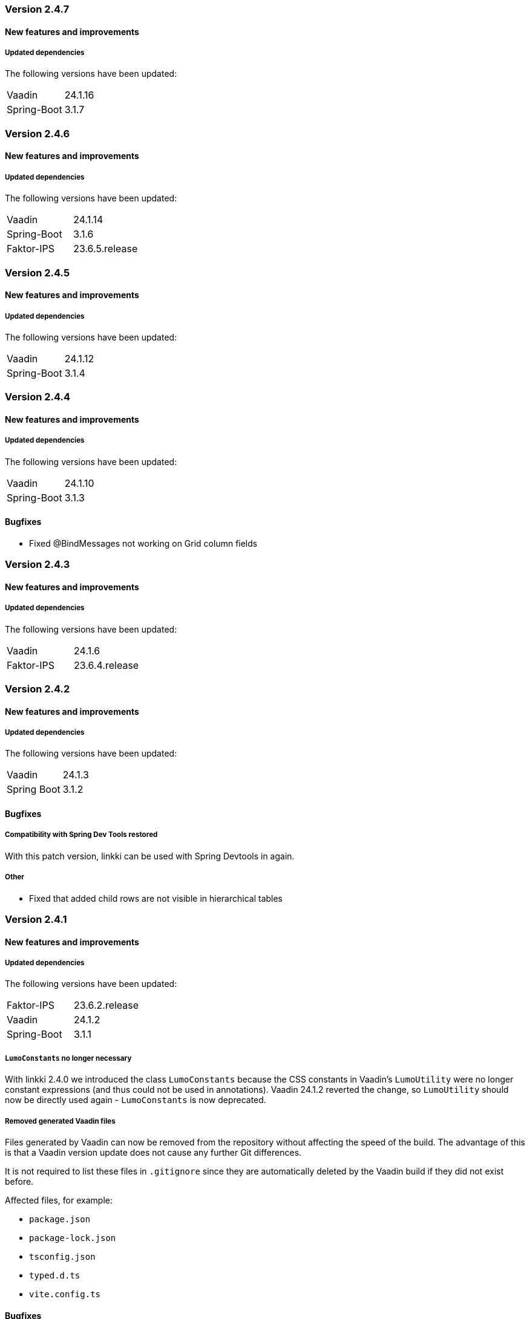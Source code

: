 :jbake-type: referenced
:jbake-status: referenced
:jbake-order: 0

// NO :source-dir: HERE, BECAUSE N&N NEEDS TO SHOW CODE AT IT'S TIME OF ORIGIN, NOT LINK TO CURRENT CODE
:images-folder-name: 01_releasenotes

=== Version 2.4.7

==== New features and improvements

===== Updated dependencies
The following versions have been updated:
[cols="a,a"]
|===
|Vaadin|24.1.16
|Spring-Boot|3.1.7
|===


=== Version 2.4.6

==== New features and improvements

===== Updated dependencies
The following versions have been updated:
[cols="a,a"]
|===
|Vaadin|24.1.14
|Spring-Boot|3.1.6
|Faktor-IPS|23.6.5.release
|===


=== Version 2.4.5

==== New features and improvements

===== Updated dependencies
The following versions have been updated:
[cols="a,a"]
|===
|Vaadin|24.1.12
|Spring-Boot|3.1.4
|===


=== Version 2.4.4

==== New features and improvements

===== Updated dependencies
The following versions have been updated:
[cols="a,a"]
|===
|Vaadin|24.1.10
|Spring-Boot|3.1.3
|===

==== Bugfixes

// https://jira.faktorzehn.de/browse/LIN-3531
* Fixed @BindMessages not working on Grid column fields


=== Version 2.4.3

==== New features and improvements

===== Updated dependencies
The following versions have been updated:
[cols="a,a"]
|===
|Vaadin|24.1.6
|Faktor-IPS|23.6.4.release
|===

=== Version 2.4.2

==== New features and improvements

===== Updated dependencies
The following versions have been updated:
[cols="a,a"]
|===
|Vaadin|24.1.3
|Spring Boot|3.1.2
|===

==== Bugfixes

// https://jira.faktorzehn.de/browse/LIN-3406
===== Compatibility with Spring Dev Tools restored
With this patch version, linkki can be used with Spring Devtools in again.

===== Other
// https://jira.convista.com/browse/LIN-3507
* Fixed that added child rows are not visible in hierarchical tables

=== Version 2.4.1

==== New features and improvements

===== Updated dependencies
The following versions have been updated:
[cols="a,a"]
|=== 
|Faktor-IPS|23.6.2.release
|Vaadin|24.1.2
|Spring-Boot|3.1.1
|===

[role="api-change"]
===== `LumoConstants` no longer necessary

With linkki 2.4.0 we introduced the class `LumoConstants` because the CSS constants in Vaadin's `LumoUtility` were no longer constant expressions (and thus could not be used in annotations).
Vaadin 24.1.2 reverted the change, so `LumoUtility` should now be directly used again - `LumoConstants` is now deprecated.


// https://jira.convista.com/browse/LIN-1767
===== Removed generated Vaadin files
Files generated by Vaadin can now be removed from the repository without affecting the speed of the build.
The advantage of this is that a Vaadin version update does not cause any further Git differences.

It is not required to list these files in `.gitignore` since they are automatically deleted by the Vaadin build if they did not exist before.

Affected files, for example:

* `package.json`
* `package-lock.json`
* `tsconfig.json`
* `typed.d.ts`
* `vite.config.ts`

==== Bugfixes

// https://jira.faktorzehn.de/browse/LIN-3513
* Fixed wrong min-width in @UISection for layouts where the label is above the component

=== Version 2.4.0

This release brings a new technology baseline that includes Java 17, Spring Boot 3, Jakarta EE 10, Vaadin 24 and Faktor-IPS 23.6. These upgrades not only make it possible for linkki developers to make use of the new features of these platforms, it also ensures that the linkki application relies on the latest technologies that are well supported in the near future.

Java 17:: Java 17 is required instead of Java 11. This primarily impacts the build environment, as well as the Java version definition in the `pom.xml`.

Artifact Names:: Due to the upgrade to Vaadin 24, all artifacts have been renamed to use `vaadin-flow` instead of `vaadin23`. This includes following dependencies: +
* `linkki-core-vaadin23`, now `linkki-core-vaadin-flow`
* `linkki-core-nestedcomponent-vaadin23`, now `linkki-core-nestedcomponent-vaadin`
* `linkki-application-framework-vaadin23`, now `linkki-application-framework-vaadlin-flow`
* `linkki-ips-vaadin23`, now `linkki-ips-vaadin-flow`

Vaadin 24:: This Vaadin version primarily updates the technology baseline. In addition, several improvements are made regarding the frontend build. As an example, resources such as CSS are now reloaded on the fly, which accelerates the development process. Vaadin 24 brings several breaking changes that are documented in the https://vaadin.com/docs/latest/upgrading#breaking-changes-in-vaadin-components[Vaadin migration guide]. There are several changes that has an effect on linkki users:
+
* node.js should be updated to the latest LTS version 18
* The breaking API changes only have an effect on code that uses Vaadin API directly. There are no resulting linkki API changes. To see all breaking API changes, see Vaadin release notes for Flow Components version https://github.com/vaadin/flow-components/releases/tag/24.0.0[24.0.0] and https://github.com/vaadin/flow-components/releases/tag/24.1.0[24.1.0].
** `Label` component was deprecated as it is often misused to display text content. This may lead to unexpected behavior in the UI. Check all usages if they should be replaced by a `Span` instead. `Label` is replaced by `NativeLabel` which still can be used if a `<label>` element is necessary.
* Fields from `LumoUtility` are no longer constant expressions, meaning they can no longer be used in annotations, e.g. `@BindStyleNames({ LumoUtility.Flex.AUTO })`. linkki now provides the class `LumoConstants`, that defines the same fields as constant expressions, to mitigate this problem. All existing usages of constants from `LumoUtility` in annotations should be replaced by `LumoConstants`.
+
NOTE: Since vaadin 24.1.2, `LumoUtility` defines constant expressions again. `LumoConstants` has been deprecated in linkki 2.4.1.
+
* The default way frontend resources are included has changed. Consequently, CSS and JavaScript files that are included by using `@CSSImport` or `@JsModule` may not be included anymore, if the class on which the files are included are only reachable by reflection or injection.
If this problem occurs, an error can be found in the console when the affected page is opened in the browser. To mitigate this issue, the vaadin-maven-plugin should be configured with the configuration parameter `optimizeBundle` set to false. See https://vaadin.com/docs/latest/configuration/maven[Vaadin maven plugin configuration]
* There are some changes in the resulting DOM structure that may impact UI tests and CSS selectors.
+
--
** Some components are now in the light DOM instead of being in the shadow DOM, e.g.:
*** Buttons in `MenuBar`
*** Elements in `DatePicker`
*** Elements in `Upload`
*** Elements in `MultiSelectComboBox`
+
** Some CSS properties have changed, e.g.:
*** `--lumo-border-radius` is removed. Use `--lumo-border-radius-m` instead.
*** CSS properties to set the border radius of input fields have changed. `--vaadin-input-container-top-end-radius` is now `--vaadin-input-field-top-end-radius`, `--vaadin-input-container-bottom-end-raiuds` is now `--vaadin-input-field-bottom-end-radius`
--
For all frontend changes, see https://github.com/vaadin/web-components/releases/tag/v24.0.0[Vaadin release notes for Vaadin Web Components].
* Visually, the application looks mostly the same as with Vaadin 23. Following visual changes may need styling adjustments if the previous behavior need to be restored:
+
--
** All Headings (`h1` - `h6`) do not have a default margin anymore. Components in linkki do not have to be adjusted. If headings are used in any other components, check visually if the margin still behave as expected.
--
Styling changes can also be found in https://github.com/vaadin/web-components/releases/tag/v24.0.0[Vaadin release notes for Vaadin Web Components].
* The `snakeyaml` dependency, which is required for using YAML configuration files with Spring Boot, has been excluded by Vaadin in this version. To continue using YAML files, following dependency must manually be added:
+
[source,xml]
----
<dependency>
    <groupId>org.yaml</groupId>
    <artifactId>snakeyaml</artifactId>
</dependency>
---- 
* When using Karibu for unit testing, the version has to be updated to 2.0.0 or greater:
+
[source,xml]
----
<dependency>
    <groupId>com.github.mvysny.kaributesting</groupId>
    <artifactId>karibu-testing-v24</artifactId>
    <version>2.0.2</version>
    <scope>test</scope>
</dependency>
----

Faktor-IPS 23.6:: The <<fips-extension, linkki Faktor-IPS extension>> uses the latest Faktor-IPS version 23.6. There are no resulting API changes in the Faktor-IPS extension.

Spring Boot 3 and Jakarta EE 10:: Spring-based applications need to upgrade to Spring Boot 3 or Spring framework 6. Spring Boot 2 is no longer supported by Vaadin. The <<maven-archetypes, Spring Boot archetype>> has been upgraded to Spring Boot 3 accordingly. +
Due to the Java update, Spring Devtools currently do not work with linkki in some Eclipse versions. Projects that are currently using Devtools for hot reload may need to exclude it temperarily.
+
NOTE: Compatibility with Spring Devtools is restored in the patch version 2.4.2.
+
Non-Spring application needs to be upgraded to be compatible with Jakarta EE 10. The version of the application server may need to upgraded accordingly. The Eclipse version is affected too. Versions older than 23-6 may encounter problems deploying the web project.

==== New features and improvements

===== Improvements in Testbench-Extension

The `WebDriverExtension` has been extended with an additional constructor that can be used by just passing the context path. In that case, the fully qualified URL is built based on the given path together with the defined test driver properties. This prevents that the fully qualified URL always has to be handed over as a whole.
The defined test driver system properties can be accessed by `DriverProperties`.

[role="api-change"]
===== Hide exception stacktraces in production mode and customize the error dialog
////
https://jira.faktorzehn.de/browse/LIN-2729
////
For security reasons, exception stacktraces are not shown in the default error dialog anymore when the application runs in production mode.

To make this behavior and error handling in whole more configurable, following API changes has been made:

.API changes
[cols="a,a"]
|=== 
| Changes | Description
| `AplicationLayout#getErrorHandler()` a| This method has been deleted as the application layout is not always easily customizable. The method is moved to `AplicationConfig#getErrorHandler()`.
| `DefaultErrorDialog` a| Deprecated.  This class is not used by default anymore.
| `DialogErrorHandler(BiFunction)` a| Deprecated. Use `DialogErrorHandler(ErrorDialogConfiguration)` instead or implement an own `ErrorHandler` to use a custom error dialog.
| `DialogErrorHandler(BiFunction, String)` a| Deprecated. Use `DialogErrorHandler(ErrorDialogConfiguration)` instead or implement an own `ErrorHandler` to use a custom error dialog.
|===

About how to customize error handling, see <<error-handler, documentation>>.

[role="api-change"]
===== Improved detection for internationalized Strings

////
https://jira.faktorzehn.de/browse/LIN-967
////
Internationalized Strings from super classes and interfaces::
In previous versions, internationalized Strings from super classes and interfaces had to be copied to the properties file of the subclass, with the key adjusted to the subclass. This made the internationalization process complicated. With this change, the internationalized Strings from super classes and interfaces are now automatically taken into account by linkki. As a result, only the String aspects that are new in the subclass need to be defined in the properties file. The new mechanism for the detection of internationalized Strings are described in the <<nls-properties,documentation>>.

Simplified key pattern for keys without property name::
In case of class level aspect such as placeholder or caption, the key used to be `PmoClassName\__aspectName` as the property name is empty. An exception was made for section captions to make it possible to define `PmoClassName_caption`. This disparity is now resolved in this version. All keys without property name can now be defined with the pattern `PmoClassName_aspectName`, which omits the second underscore for convenience. The regular pattern `PmoClassName__aspectName` remains functional and has a higher precedence over the key with only one underscore.

.In this example, the section caption would be `myNewCaption`
[source,properties]
----
MyClass__caption=myNewCaption
MyClass_caption=myOldCaption
----

.API changes
To accommodate these changes, some internal API changes have been made:
[cols="a,a"]
|===
| Changes | Description
| `PmoNlsService` a| Deprecated. Use `StaticValueNlsService` instead.
| `PmoBundleNameGenerator` a| Deprecated. The class is being deprecated because it is no longer in use.

|===

===== Other
// https://jira.convista.com/browse/LIN-3360
* The class `org.linkki.util.Optionals` has been deprecated, the `Optional` class from the JDK now offers corresponding functionality. The replacement methods are linked in the JavaDoc.
// https://jira.convista.com/browse/LIN-3219
* Excluded the dependency `com.google.code.findbugs:jsr305` from the compile scoped dependencies of the module `linkki-core-vaadin-flow` 


==== Bugfixes

// https://jira.faktorzehn.de/browse/LIN-3319
===== Sanitization of HTML content

Using `@UILabel` with `htmlContent = true` previously did not sanitize the content. To make the behaviour of `htmlContent = true` more secure by default, the HTML is now automatically sanitized, removing potentially dangerous tags and attributes. Note that the tags `img` and `vaadin-icon` are also whitelisted.

The same applies to `org.linkki.core.vaadin.component.base.LinkkiText` when using HTML content mode (`setText(..., true)`).

[WARNING]
==== 
When user-supplied strings are included in HTML content, they have to be escaped to prevent them from being interpreted as HTML. This can be achieved by using `HtmlSanitizer#escapeText`.
====

===== Other
// https://jira.faktorzehn.de/browse/LIN-3384
* Fixed an incompatibility with ChromeDriver versions 111 and above in `linkki-vaadin-flow-testbench-extension`
// https://jira.convista.com/browse/LIN-3362
* Deprecated unused method `HierarchicalRowPmo#hasChildRows`
// https://jira.faktorzehn.de/browse/LIN-3313
* Fixed unnecessary horizontal scroll bar in ComboBox overlay
// https://jira.faktorzehn.de/browse/LIN-3403
* Fixed wrong timestamp format in error dialogs
// https://jira.faktorzehn.de/browse/LIN-3437
* Fixed falsely marked as invalid combobox with initial non-null but empty representation
// https://jira.convista.com/browse/LIN-3495
* Added missing CSS tweaks for `MultiSelectComboBox` (e.g. no `max-height` for error message)
// https://jira.faktorzehn.de/browse/LIN-3415
* Fixed overlapping labels and input fields in small browser windows

